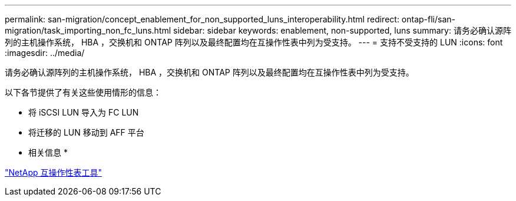---
permalink: san-migration/concept_enablement_for_non_supported_luns_interoperability.html 
redirect: ontap-fli/san-migration/task_importing_non_fc_luns.html 
sidebar: sidebar 
keywords: enablement, non-supported, luns 
summary: 请务必确认源阵列的主机操作系统， HBA ，交换机和 ONTAP 阵列以及最终配置均在互操作性表中列为受支持。 
---
= 支持不受支持的 LUN
:icons: font
:imagesdir: ../media/


[role="lead"]
请务必确认源阵列的主机操作系统， HBA ，交换机和 ONTAP 阵列以及最终配置均在互操作性表中列为受支持。

以下各节提供了有关这些使用情形的信息：

* 将 iSCSI LUN 导入为 FC LUN
* 将迁移的 LUN 移动到 AFF 平台


* 相关信息 *

https://mysupport.netapp.com/matrix["NetApp 互操作性表工具"]
